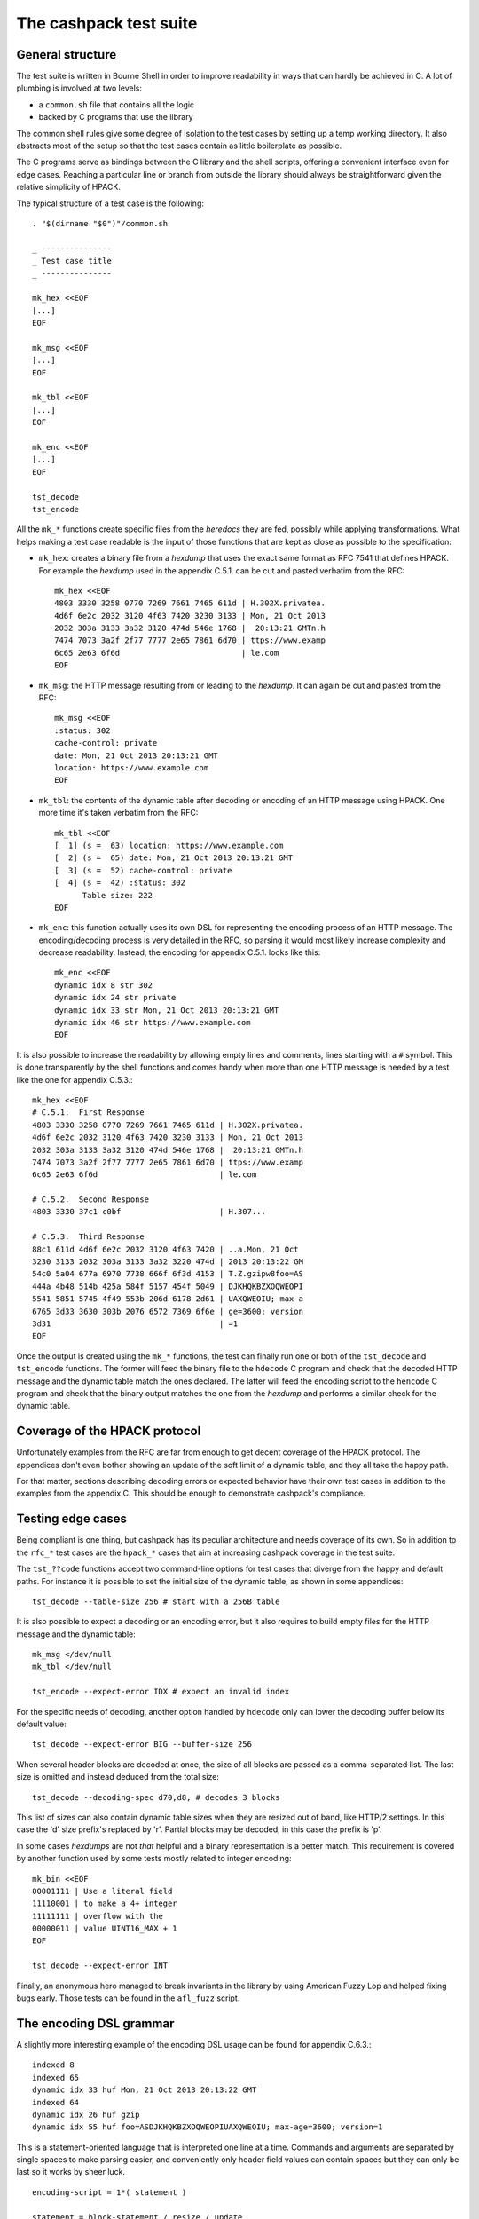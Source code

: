 The cashpack test suite
=======================

General structure
-----------------

The test suite is written in Bourne Shell in order to improve readability in
ways that can hardly be achieved in C. A lot of plumbing is involved at two
levels:

- a ``common.sh`` file that contains all the logic
- backed by C programs that use the library

The common shell rules give some degree of isolation to the test cases by
setting up a temp working directory. It also abstracts most of the setup so
that the test cases contain as little boilerplate as possible.

The C programs serve as bindings between the C library and the shell scripts,
offering a convenient interface even for edge cases. Reaching a particular
line or branch from outside the library should always be straightforward given
the relative simplicity of HPACK.

The typical structure of a test case is the following::

    . "$(dirname "$0")"/common.sh

    _ ---------------
    _ Test case title
    _ ---------------

    mk_hex <<EOF
    [...]
    EOF

    mk_msg <<EOF
    [...]
    EOF

    mk_tbl <<EOF
    [...]
    EOF

    mk_enc <<EOF
    [...]
    EOF

    tst_decode
    tst_encode

All the ``mk_*`` functions create specific files from the *heredocs* they are
fed, possibly while applying transformations. What helps making a test case
readable is the input of those functions that are kept as close as possible to
the specification:

- ``mk_hex``: creates a binary file from a *hexdump* that uses the exact same
  format as RFC 7541 that defines HPACK. For example the *hexdump* used in the
  appendix C.5.1. can be cut and pasted verbatim from the RFC::

      mk_hex <<EOF
      4803 3330 3258 0770 7269 7661 7465 611d | H.302X.privatea.
      4d6f 6e2c 2032 3120 4f63 7420 3230 3133 | Mon, 21 Oct 2013
      2032 303a 3133 3a32 3120 474d 546e 1768 |  20:13:21 GMTn.h
      7474 7073 3a2f 2f77 7777 2e65 7861 6d70 | ttps://www.examp
      6c65 2e63 6f6d                          | le.com
      EOF

- ``mk_msg``: the HTTP message resulting from or leading to the *hexdump*. It
  can again be cut and pasted from the RFC::

      mk_msg <<EOF
      :status: 302
      cache-control: private
      date: Mon, 21 Oct 2013 20:13:21 GMT
      location: https://www.example.com
      EOF

- ``mk_tbl``: the contents of the dynamic table after decoding or encoding of
  an HTTP message using HPACK. One more time it's taken verbatim from the
  RFC::

      mk_tbl <<EOF
      [  1] (s =  63) location: https://www.example.com
      [  2] (s =  65) date: Mon, 21 Oct 2013 20:13:21 GMT
      [  3] (s =  52) cache-control: private
      [  4] (s =  42) :status: 302
            Table size: 222
      EOF

- ``mk_enc``: this function actually uses its own DSL for representing the
  encoding process of an HTTP message. The encoding/decoding process is very
  detailed in the RFC, so parsing it would most likely increase complexity and
  decrease readability. Instead, the encoding for appendix C.5.1. looks like
  this::

      mk_enc <<EOF
      dynamic idx 8 str 302
      dynamic idx 24 str private
      dynamic idx 33 str Mon, 21 Oct 2013 20:13:21 GMT
      dynamic idx 46 str https://www.example.com
      EOF


It is also possible to increase the readability by allowing empty lines and
comments, lines starting with a ``#`` symbol. This is done transparently by
the shell functions and comes handy when more than one HTTP message is needed
by a test like the one for appendix C.5.3.::

    mk_hex <<EOF
    # C.5.1.  First Response
    4803 3330 3258 0770 7269 7661 7465 611d | H.302X.privatea.
    4d6f 6e2c 2032 3120 4f63 7420 3230 3133 | Mon, 21 Oct 2013
    2032 303a 3133 3a32 3120 474d 546e 1768 |  20:13:21 GMTn.h
    7474 7073 3a2f 2f77 7777 2e65 7861 6d70 | ttps://www.examp
    6c65 2e63 6f6d                          | le.com

    # C.5.2.  Second Response
    4803 3330 37c1 c0bf                     | H.307...

    # C.5.3.  Third Response
    88c1 611d 4d6f 6e2c 2032 3120 4f63 7420 | ..a.Mon, 21 Oct
    3230 3133 2032 303a 3133 3a32 3220 474d | 2013 20:13:22 GM
    54c0 5a04 677a 6970 7738 666f 6f3d 4153 | T.Z.gzipw8foo=AS
    444a 4b48 514b 425a 584f 5157 454f 5049 | DJKHQKBZXOQWEOPI
    5541 5851 5745 4f49 553b 206d 6178 2d61 | UAXQWEOIU; max-a
    6765 3d33 3630 303b 2076 6572 7369 6f6e | ge=3600; version
    3d31                                    | =1
    EOF

Once the output is created using the ``mk_*`` functions, the test can finally
run one or both of the ``tst_decode`` and ``tst_encode`` functions. The former
will feed the binary file to  the ``hdecode`` C program and check that the
decoded HTTP message and the dynamic table match the ones declared. The latter
will feed the encoding script to the ``hencode`` C program and check that the
binary output matches the one from the *hexdump* and performs a similar check
for the dynamic table.

Coverage of the HPACK protocol
------------------------------

Unfortunately examples from the RFC are far from enough to get decent coverage
of the HPACK protocol. The appendices don't even bother showing an update of
the soft limit of a dynamic table, and they all take the happy path.

For that matter, sections describing decoding errors or expected behavior have
their own test cases in addition to the examples from the appendix C. This
should be enough to demonstrate cashpack's compliance.

Testing edge cases
------------------

Being compliant is one thing, but cashpack has its peculiar architecture and
needs coverage of its own. So in addition to the ``rfc_*`` test cases are the
``hpack_*`` cases that aim at increasing cashpack coverage in the test suite.

The ``tst_??code`` functions accept two command-line options for test cases
that diverge from the happy and default paths. For instance it is possible to
set the initial size of the dynamic table, as shown in some appendices::

    tst_decode --table-size 256 # start with a 256B table

It is also possible to expect a decoding or an encoding error, but it also
requires to build empty files for the HTTP message and the dynamic table::

    mk_msg </dev/null
    mk_tbl </dev/null

    tst_encode --expect-error IDX # expect an invalid index

For the specific needs of decoding, another option handled by ``hdecode`` only
can lower the decoding buffer below its default value::

    tst_decode --expect-error BIG --buffer-size 256

When several header blocks are decoded at once, the size of all blocks are
passed as a comma-separated list. The last size is omitted and instead deduced
from the total size::

    tst_decode --decoding-spec d70,d8, # decodes 3 blocks

This list of sizes can also contain dynamic table sizes when they are resized
out of band, like HTTP/2 settings. In this case the 'd' size prefix's replaced
by 'r'. Partial blocks may be decoded, in this case the prefix is 'p'.

In some cases *hexdumps* are not *that* helpful and a binary representation is
a better match. This requirement is covered by another function used by some
tests mostly related to integer encoding::

    mk_bin <<EOF
    00001111 | Use a literal field
    11110001 | to make a 4+ integer
    11111111 | overflow with the
    00000011 | value UINT16_MAX + 1
    EOF

    tst_decode --expect-error INT

Finally, an anonymous hero managed to break invariants in the library by using
American Fuzzy Lop and helped fixing bugs early. Those tests can be found in
the ``afl_fuzz`` script.

The encoding DSL grammar
------------------------

A slightly more interesting example of the encoding DSL usage can be found for
appendix C.6.3.::

    indexed 8
    indexed 65
    dynamic idx 33 huf Mon, 21 Oct 2013 20:13:22 GMT
    indexed 64
    dynamic idx 26 huf gzip
    dynamic idx 55 huf foo=ASDJKHQKBZXOQWEOPIUAXQWEOIU; max-age=3600; version=1

This is a statement-oriented language that is interpreted one line at a time.
Commands and arguments are separated by single spaces to make parsing easier,
and conveniently only header field values can contain spaces but they can only
be last so it works by sheer luck.

::

    encoding-script = 1*( statement )

    statement = block-statement / resize / update

    block-statement = 1*( header-statement LF ) flush-statement
    flush-statement = send / push

    header-statement = indexed-field / dynamic-field / literal-field /
        never-field

    indexed-field = "indexed" SP index
    dynamic-field = "dynamic" SP field-name SP field-value
    literal-field = "literal" SP field-name SP field-value
    never-field   = "never" SP field-name SP field-value
    send          = "send" LF
    push          = "push" LF
    resize        = "resize" SP size LF
    update        = "update" SP size LF

    index  = number
    size   = number
    number = 1*DIGIT

    field-name = field-index / field-token

    field-index = "idx" SP index
    field-token = ( "str" / "huf" ) SP token
    field-value = ( "str" / "huf" ) SP field-content

See RFC 7230 for undefined labels in the grammar. The ``idx``, ``str`` and
``huf`` tokens announce that their next tokens are expected to be respectively
an index, a string, or a string that should be Huffman-coded.

Writing hexadecimal soup
------------------------

Copying hexadecimal sequences from the RFC's appendices is very easy, fair
enough. Testing encoding is also fairly easy because the encoding DSL is
literally straightforward, and simple to write. But covering the appendices
don't even come close to reaching a decent coverage, so most of the test
suite had to be written by hand. That includes hexadecimal sequences, and
among them packed integers and Huffman strings.

The most common solution was to write the encoding test case by hand, and
copy the hexadecimal as-is for the decoding test. This introduces the risk of
coordinated bugs where both cases are wrong but they look OK to each other.
However the encoding is a lot simpler and less error-prone than decoding,
which is essentially the same as serializing vs parsing.

So the risk is low, but not zero. In the case of Huffman coding, the test
suite survived a complete rewrite without flinching. And since Huffman coding
exercises most of HPACK features, the risk for coordinated bugs is even lower.

For other tests, mostly the tricky edge cases, the hexadecimal is hand written
and commented. And a simple command line utility called ``hpiencode`` exists
in the source tree to avoid making mistakes::

    ./lib/hpiencode HUF 123
    fb
    ./lib/hpiencode UPD 4096
    3fe11f

As a side note, some tests involving lengthy strings were made easily possible
thanks to two characters: ``'0'`` and ``'3'``. ``'3'`` has the hexadecimal
code ``33`` in ASCII, it can be used to both represent itself as a character
or half of itself in hexadecimal.

``'0'`` on the other hand has the Huffman code ``0`` on 5 bits so the Huffman
string ``"00000000"`` can be represented as ten zeros in hexadecimal. It's
only a simple matter of basic arithmetics to get reliable long strings for
some of the edge cases!

Interoperability checks
-----------------------

Because HPACK is a protocol, cashpack should be able to work fine with any
other HPACK implementation. For that it used ``nghttp2`` in places where it
makes sense, but this is now done systematically using an ``ngdecode`` C
program that behaves similarly to ``hdecode``. This is also useful because in
some areas the spec is not always strict::

    mk_bin <<EOF
    00111111 | Use a table update
    10000000 | to make a 5+ integer
    10000000 | stupidly packed with
    10000000 | way more bytes than
    10000000 | needed to encode its
    10000000 | rather small value.
    10000000 | For cashpack it must
    00000000 | work regardless.
    EOF

    tst_decode --table-size 1024

If ``nghttp2`` is not available on your system, the interoperability checks
will be automatically skipped. It is looked up at configure time::

    ./configure
    [...]
    checking for NGHTTP2... yes
    [...]

Some of ``nghttp2`` tests fail and are deactivated. It may be fixed on newer
versions or handled at the HTTP/2 level. It doesn't necessary mean that the
library is wrong.

Compatibility tests may be extended to other HPACK implementations. For that
the main requirements are the ability to probe [1]_ the dynamic table, enough
control over the coding process and the ability to write ``hencode``-like and
``hdecode``-like programs.

Additional checking
-------------------

Writing software in C can be challenging at times, and even assuming no bugs
in the tool chain it's too easy to corrupt memory or do any kind of fault that
will patiently wait to trigger an error later and fail at a point so remote
that tracking the bug down becomes a nightmare.

One helpful thing is to turn on as many compiler warnings as possible, and
treat them as errors. This is enforced by the build system and won't be as
effective as Rust's compiler for instance, but that removes some classes of
possible errors. At least there's no concurrency in HPACK, so we can also let
compilers do aggressive optimizations and testing all optimization levels with
continuous integration may reveal undefined behaviour in the code.

Going further with undefined behaviour detection, it is possible to build with
ASAN (address sanitizer), MSAN (memory sanitizer) or UBSAN (undefined behavior
sanitizer) support for GCC and clang. If Valgrind is available, its memcheck
tool can also be used to identify undefined behaviour and detect leaks.

Of course all this extra-tooling comes after the very first testing facility
in cashpack: ``assert``. What unit tests often do besides checking computation
results is the verification that invariants are met. Instead of outsourcing
invariant checks, they are closer to potential faults origins: the source code
itself. About 5% of the whole C code base is dedicated to that, but it's about
8% for the library itself.

Reporting
---------

Writing test cases is one side of the coin, reporting also takes an important
part in the testing process. cashpack relies on ``automake`` for building and
testing, and the default test runner meets enough requirements:

- process-based testing
- parallel execution
- individual log files
- global log file for failures

So when tests are failing, a ``test-suite.log`` should contain the useful bits
to understand the failure. If a debugger is needed to make progress, that's a
sign that the test suite doesn't report enough and it's usually a good time to
improve it.

On Travis CI, an old version of ``automake`` is used in the Ubuntu 12.04 LTS
containers, so the contents of ``test-suite.log`` can be found directly in the
console's log. This behavior can be brought back in more recent versions of
``automake`` by adding ``AUTOMAKE_OPTIONS = serial-tests`` to the relevant
``Makefile``.

The cashpack test suite itself logs useful information, like the programs that
get executed, their results, and when an assert triggers a dump of the HPACK
data structure.

Here is a passing test log::

    -----------------------
    TEST: Invalid character
    -----------------------
    hpack_decode: ./hdecode --expect-error CHR
    main: hpack result: Invalid character (-7)
    hpack_decode: ./ngdecode --expect-error CHR
    main: nghttp2 result: Header compression/decompression error (-523)
    ----------------------------------------------------------
    TEST: Parse a Huffman string longer than the decode buffer
    ----------------------------------------------------------
    hpack_decode: ./hdecode
    hpack_decode: ./ngdecode
    hpack_encode: ./hencode
    ----------------------------------------------------------
    TEST: Decode a long Huffman string with invalid characters
    ----------------------------------------------------------
    hpack_decode: ./hdecode --expect-error CHR
    main: hpack result: Invalid character (-7)
    hpack_decode: ./ngdecode --expect-error CHR
    main: nghttp2 result: Header compression/decompression error (-523)
    PASS hpack_huf (exit status: 0)

The different test cases stand out thanks to their title, and each case has
one or more checks to perform. If a check appears to run fine, its output is
compared (``diff -u``) with the expected results::

    FAIL: rfc7541_c_6_3
    ===================

    hpack_decode: ./hdecode --decoding-spec d54,d8, --table-size 256
    --- cashpack.Eif6kv7m/dec_out   2016-05-15 12:40:25.888082395 +0200
    +++ cashpack.Eif6kv7m/out       2016-05-15 12:40:25.889082406 +0200
    @@ -18,6 +18,6 @@
     Dynamic Table (after decoding):

     [  1] (s =  98) set-cookie: foo=ASDJKHQKBZXOQWEOPIUAXQWEOIU; max-age=3600; version=1
    -[  2] (s =  52) content-encoding: gzip
    +[  2] (s =  52) content-encoding: date
     [  3] (s =  65) date: Mon, 21 Oct 2013 20:13:22 GMT
           Table size: 215
    FAIL rfc7541_c_6_3 (exit status: 1)

Sometimes, it might be useful to inspect the output files in the tests temp
directories. Keeping those files around is only a matter of adding a parameter
to the ``make`` command line::

    make check KEEP_TMP=yes

Finally, if an invariant is not met and triggers an assert, a dump of the data
structure is printed in the standard error. The C programs used in testing may
abort on regular errors for convenience, in both cases the output may look
like this::

    FAIL: rfc7541_c_6_3
    ===================

    hpack_decode: ./hdecode --decoding-spec d54,d8, --table-size 256
    lt-hdecode: tst/hdecode.c:237: main: Assertion `!"Incomplete code"' failed.
    *hp = 0x256dc20 {
            .magic = ab0e3218
            [... gory details ...]
            .tbl = 0x256dce0 <<EOF
            000000: 39 2b 58 e4 00 00 00 00 00 00 00 00 00 00 00 00 | 9+X.............
            000010: 0a 00 38 00 00 00 00 00 00 00 00 00 00 00 73 65 | ..8...........se
            000020: 74 2d 63 6f 6f 6b 69 65 00 66 6f 6f 3d 41 53 44 | t-cookie.foo=ASD
            000030: 4a 4b 48 51 4b 42 5a 58 4f 51 57 45 4f 50 49 55 | JKHQKBZXOQWEOPIU
            000040: 41 58 51 57 45 4f 49 55 3b 20 6d 61 78 2d 61 67 | AXQWEOIU; max-ag
            000050: 65 3d 33 36 30 30 3b 20 76 65 72 73 69 6f 6e 3d | e=3600; version=
            000060: 31 00 39 2b 58 e4 00 00 00 00 62 00 00 00 00 00 | 1.9+X.....b.....
            000070: 00 00 10 00 04 00 00 00 00 00 00 00 00 00 00 00 | ................
            000080: 63 6f 6e 74 65 6e 74 2d 65 6e 63 6f 64 69 6e 67 | content-encoding
            000090: 00 67 7a 69 70 00 39 2b 58 e4 00 00 00 00 34 00 | .gzip.9+X.....4.
            0000a0: 00 00 00 00 00 00 04 00 1d 00 00 00 00 00 00 00 | ................
            0000b0: 00 00 00 00 64 61 74 65 00 4d 6f 6e 2c 20 32 31 | ....date.Mon, 21
            0000c0: 20 4f 63 74 20 32 30 31 33 20 32 30 3a 31 33 3a |  Oct 2013 20:13:
            0000d0: 32 32 20 47 4d 54 00                            | 22 GMT.
            EOF
    }
    tst/common.sh: line 57: 16044 Aborted                 (core dumped) "$@"
    FAIL rfc7541_c_6_3 (exit status: 134)

If that's really not enough, then all hail the mighty interactive debugger.

Closing words
-------------

There are no unit tests in cashpack, and yet the library had a decent coverage
of 90% [2]_ at the time of the writing of this documentation's first revision.
That would be some average of lines of code functions and branches coverage if
that even means anything. The code coverage of a test suite doesn't even
necessary reflect the quality of the tests.

It's just a numbers game and some kinds of *wossname* coverage are quite hard
to quantify, like for example the infinite possibilities of decodable input,
or interoperability in the absence of a proper technology compatibility kit.
State is probably one of the hardest things to cover in general, and setting
up the system under test can be a lot easier with unit testing. It also means
introducing heavy coupling, whereas raising the level of abstraction may allow
testing even if the internals radically change, as it is done with ``nghttp2``
today and may be done for a (not so [3]_) hypothetical redesign of cashpack or
the addition of more interoperability checks.

Finally, some things can't be tested easily without making shell parts more
complex or less portable by sticking to something like ``bash``. In all cases,
unless I come up with a satisfying solution, I won't automate testing and most
definitely not resort to unit tests.

That being said, Happy Testing!

.. [1] The test suite can now skip the dynamic table checks
.. [2] The coverage peaked at 99% for the library and should stay there
.. [3] The transition from zero-copy to single-copy was painless with almost
       no changes to the test suite despite many changes in the library
